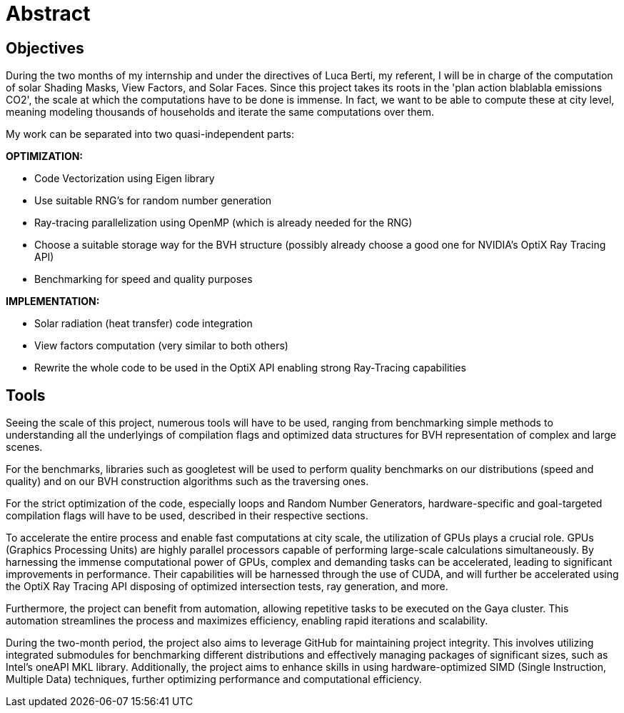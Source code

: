= Abstract

== Objectives

During the two months of my internship and under the directives of Luca Berti, my referent, I will be in charge of the computation of solar Shading Masks, View Factors, and Solar Faces. Since this project takes its roots in the 'plan action blablabla emissions CO2', the scale at which the computations have to be done is immense. In fact, we want to be able to compute these at city level, meaning modeling thousands of households and iterate the same computations over them.

My work can be separated into two quasi-independent parts:

**OPTIMIZATION:**

- Code Vectorization using Eigen library
- Use suitable RNG's for random number generation
- Ray-tracing parallelization using OpenMP (which is already needed for the RNG)
- Choose a suitable storage way for the BVH structure (possibly already choose a good one for NVIDIA's OptiX Ray Tracing API)
- Benchmarking for speed and quality purposes

**IMPLEMENTATION:**

- Solar radiation (heat transfer) code integration
- View factors computation (very similar to both others)
- Rewrite the whole code to be used in the OptiX API enabling strong Ray-Tracing capabilities

== Tools

Seeing the scale of this project, numerous tools will have to be used, ranging from benchmarking simple methods to understanding all the underlyings of compilation flags and optimized data structures for BVH representation of complex and large scenes.

For the benchmarks, libraries such as googletest will be used to perform quality benchmarks on our distributions (speed and quality) and on our BVH construction algorithms such as the traversing ones.

For the strict optimization of the code, especially loops and Random Number Generators, hardware-specific and goal-targeted compilation flags will have to be used, described in their respective sections.

To accelerate the entire process and enable fast computations at city scale, the utilization of GPUs plays a crucial role. GPUs (Graphics Processing Units) are highly parallel processors capable of performing large-scale calculations simultaneously. By harnessing the immense computational power of GPUs, complex and demanding tasks can be accelerated, leading to significant improvements in performance. Their capabilities will be harnessed through the use of CUDA, and will further be accelerated using the OptiX Ray Tracing API disposing of optimized intersection tests, ray generation, and more.

Furthermore, the project can benefit from automation, allowing repetitive tasks to be executed on the Gaya cluster. This automation streamlines the process and maximizes efficiency, enabling rapid iterations and scalability.

During the two-month period, the project also aims to leverage GitHub for maintaining project integrity. This involves utilizing integrated submodules for benchmarking different distributions and effectively managing packages of significant sizes, such as Intel's oneAPI MKL library. Additionally, the project aims to enhance skills in using hardware-optimized SIMD (Single Instruction, Multiple Data) techniques, further optimizing performance and computational efficiency.